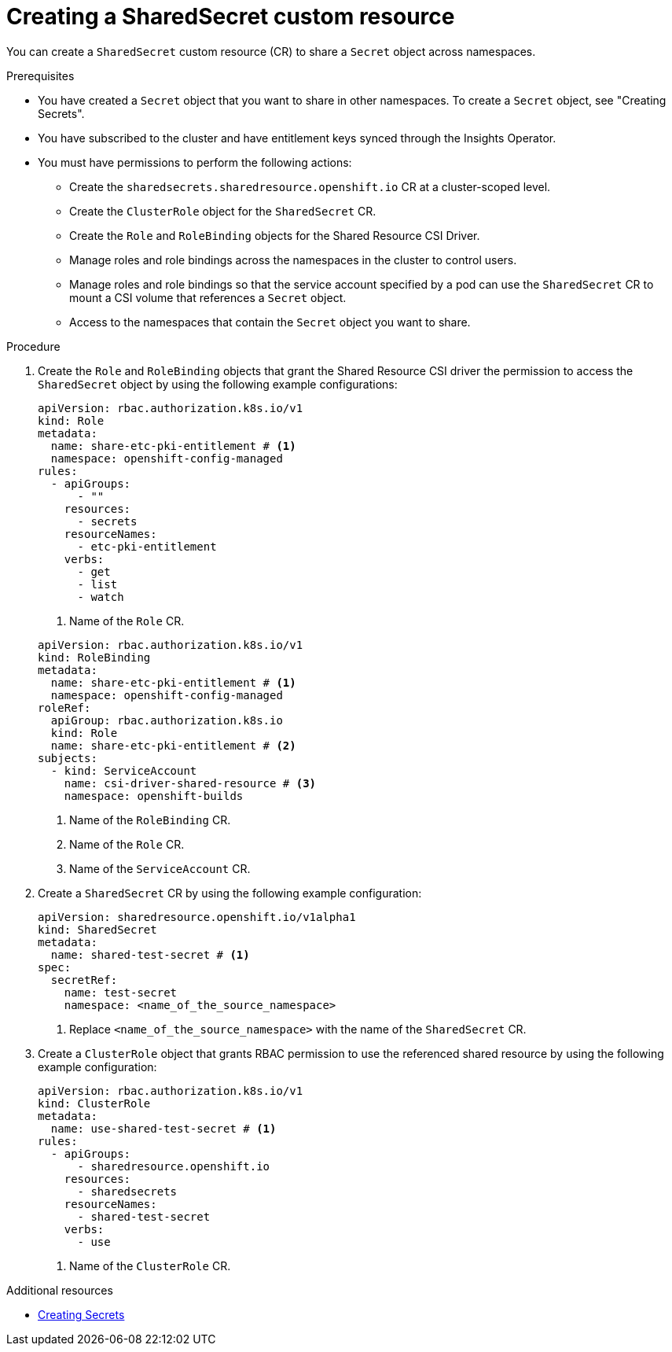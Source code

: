 // Module included in the following assembly:
//
// * work_with_shared_resources/creating-shared-resource-csi-driver.adoc

:_mod-docs-content-type: PROCEDURE

[id="ephemeral-storage-creating-a-shared-secret-custom-resource_{context}"]
= Creating a SharedSecret custom resource

You can create a `SharedSecret` custom resource (CR) to share a `Secret` object across namespaces.

.Prerequisites

* You have created a `Secret` object that you want to share in other namespaces. To create a `Secret` object, see "Creating Secrets".
* You have subscribed to the cluster and have entitlement keys synced through the Insights Operator.
* You must have permissions to perform the following actions: 
** Create the `sharedsecrets.sharedresource.openshift.io` CR at a cluster-scoped level.
** Create the `ClusterRole` object for the `SharedSecret` CR.
** Create the `Role` and `RoleBinding` objects for the Shared Resource CSI Driver.
** Manage roles and role bindings across the namespaces in the cluster to control users.
** Manage roles and role bindings so that the service account specified by a pod can use the `SharedSecret` CR to mount a CSI volume that references a `Secret` object.
** Access to the namespaces that contain the `Secret` object you want to share.

.Procedure

. Create the `Role` and `RoleBinding` objects that grant the Shared Resource CSI driver the permission to access the `SharedSecret` object by using the following example configurations:
+
[source,yaml]
----
apiVersion: rbac.authorization.k8s.io/v1
kind: Role
metadata:
  name: share-etc-pki-entitlement # <1>
  namespace: openshift-config-managed
rules:
  - apiGroups:
      - ""
    resources:
      - secrets
    resourceNames:
      - etc-pki-entitlement
    verbs:
      - get
      - list
      - watch
----
<1> Name of the `Role` CR.

+
[source,yaml]
----
apiVersion: rbac.authorization.k8s.io/v1
kind: RoleBinding
metadata:
  name: share-etc-pki-entitlement # <1>
  namespace: openshift-config-managed
roleRef:
  apiGroup: rbac.authorization.k8s.io
  kind: Role
  name: share-etc-pki-entitlement # <2>
subjects:
  - kind: ServiceAccount
    name: csi-driver-shared-resource # <3>
    namespace: openshift-builds
----
<1> Name of the `RoleBinding` CR.
<2> Name of the `Role` CR.
<3> Name of the `ServiceAccount` CR.

. Create a `SharedSecret` CR by using the following example configuration:
+
[source,yaml]
----
apiVersion: sharedresource.openshift.io/v1alpha1
kind: SharedSecret
metadata:
  name: shared-test-secret # <1>
spec:
  secretRef:
    name: test-secret
    namespace: <name_of_the_source_namespace>
----
<1> Replace `<name_of_the_source_namespace>` with the name of the `SharedSecret` CR.

. Create a `ClusterRole` object that grants RBAC permission to use the referenced shared resource by using the following example configuration: 
+
[source,yaml]
----
apiVersion: rbac.authorization.k8s.io/v1
kind: ClusterRole
metadata:
  name: use-shared-test-secret # <1>
rules:
  - apiGroups:
      - sharedresource.openshift.io
    resources:
      - sharedsecrets
    resourceNames:
      - shared-test-secret
    verbs:
      - use
----
<1> Name of the `ClusterRole` CR.

[role="_additional-resources"]
.Additional resources

* link:https://docs.redhat.com/en/documentation/openshift_container_platform/4.19/html/builds_using_buildconfig/creating-build-inputs#builds-creating-secrets_creating-build-inputs[Creating Secrets]